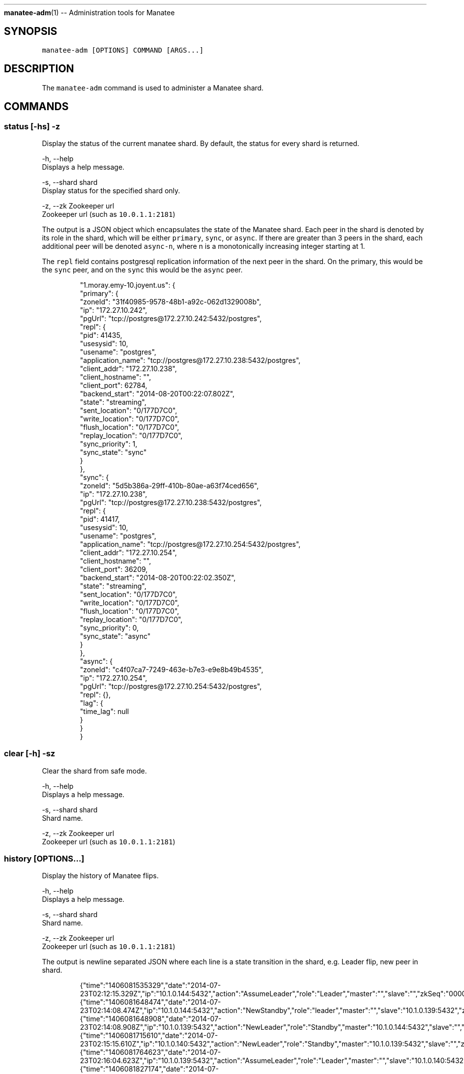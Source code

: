 .TH 
.BR manatee-adm (1) 
\-\- Administration tools for Manatee
.SH SYNOPSIS
.PP
\fB\fCmanatee\-adm [OPTIONS] COMMAND [ARGS...]\fR
.SH DESCRIPTION
.PP
The \fB\fCmanatee\-adm\fR command is used to administer a Manatee shard.
.SH COMMANDS
.SS status [\-hs] \-z
.PP
Display the status of the current manatee shard. By default, the status for
every shard is returned.
.PP
\-h, \-\-help
    Displays a help message.
.PP
\-s, \-\-shard shard
    Display status for the specified shard only.
.PP
\-z, \-\-zk Zookeeper url
    Zookeeper url (such as \fB\fC10.0.1.1:2181\fR)
.PP
The output is a JSON object which encapsulates the state of the Manatee shard.
Each peer in the shard is denoted by its role in the shard, which will be
either \fB\fCprimary\fR, \fB\fCsync\fR, or \fB\fCasync\fR\&. If there are greater than 3 peers in the
shard, each additional peer will be denoted \fB\fCasync\-n\fR, where n is a
monotonically increasing integer starting at 1.
.PP
The \fB\fCrepl\fR field contains postgresql replication information of the next peer
in the shard. On the primary, this would be the \fB\fCsync\fR peer, and on the \fB\fCsync\fR
this would be the \fB\fCasync\fR peer.
.PP
.RS
.nf
"1.moray.emy\-10.joyent.us": {
  "primary": {
    "zoneId": "31f40985\-9578\-48b1\-a92c\-062d1329008b",
    "ip": "172.27.10.242",
    "pgUrl": "tcp://postgres@172.27.10.242:5432/postgres",
    "repl": {
      "pid": 41435,
      "usesysid": 10,
      "usename": "postgres",
      "application_name": "tcp://postgres@172.27.10.238:5432/postgres",
      "client_addr": "172.27.10.238",
      "client_hostname": "",
      "client_port": 62784,
      "backend_start": "2014\-08\-20T00:22:07.802Z",
      "state": "streaming",
      "sent_location": "0/177D7C0",
      "write_location": "0/177D7C0",
      "flush_location": "0/177D7C0",
      "replay_location": "0/177D7C0",
      "sync_priority": 1,
      "sync_state": "sync"
    }
  },
  "sync": {
    "zoneId": "5d5b386a\-29ff\-410b\-80ae\-a63f74ced656",
    "ip": "172.27.10.238",
    "pgUrl": "tcp://postgres@172.27.10.238:5432/postgres",
    "repl": {
      "pid": 41417,
      "usesysid": 10,
      "usename": "postgres",
      "application_name": "tcp://postgres@172.27.10.254:5432/postgres",
      "client_addr": "172.27.10.254",
      "client_hostname": "",
      "client_port": 36209,
      "backend_start": "2014\-08\-20T00:22:02.350Z",
      "state": "streaming",
      "sent_location": "0/177D7C0",
      "write_location": "0/177D7C0",
      "flush_location": "0/177D7C0",
      "replay_location": "0/177D7C0",
      "sync_priority": 0,
      "sync_state": "async"
    }
  },
  "async": {
    "zoneId": "c4f07ca7\-7249\-463e\-b7e3\-e9e8b49b4535",
    "ip": "172.27.10.254",
    "pgUrl": "tcp://postgres@172.27.10.254:5432/postgres",
    "repl": {},
    "lag": {
      "time_lag": null
    }
  }
}
.fi
.RE
.SS clear [\-h] \-sz
.PP
Clear the shard from safe mode.
.PP
\-h, \-\-help
    Displays a help message.
.PP
\-s, \-\-shard shard
    Shard name.
.PP
\-z, \-\-zk Zookeeper url
    Zookeeper url (such as \fB\fC10.0.1.1:2181\fR)
.SS history [OPTIONS...]
.PP
Display the history of Manatee flips.
.PP
\-h, \-\-help
    Displays a help message.
.PP
\-s, \-\-shard shard
    Shard name.
.PP
\-z, \-\-zk Zookeeper url
    Zookeeper url (such as \fB\fC10.0.1.1:2181\fR)
.PP
The output is newline separated JSON where each line is a state transition in
the shard, e.g. Leader flip, new peer in shard.
.PP
.RS
.nf
{"time":"1406081535329","date":"2014\-07\-23T02:12:15.329Z","ip":"10.1.0.144:5432","action":"AssumeLeader","role":"Leader","master":"","slave":"","zkSeq":"0000000066"}
{"time":"1406081648474","date":"2014\-07\-23T02:14:08.474Z","ip":"10.1.0.144:5432","action":"NewStandby","role":"leader","master":"","slave":"10.1.0.139:5432","zkSeq":"0000000067"}
{"time":"1406081648908","date":"2014\-07\-23T02:14:08.908Z","ip":"10.1.0.139:5432","action":"NewLeader","role":"Standby","master":"10.1.0.144:5432","slave":"","zkSeq":"0000000068"}
{"time":"1406081715610","date":"2014\-07\-23T02:15:15.610Z","ip":"10.1.0.140:5432","action":"NewLeader","role":"Standby","master":"10.1.0.139:5432","slave":"","zkSeq":"0000000069"}
{"time":"1406081764623","date":"2014\-07\-23T02:16:04.623Z","ip":"10.1.0.139:5432","action":"AssumeLeader","role":"Leader","master":"","slave":"10.1.0.140:5432","zkSeq":"0000000070"}
{"time":"1406081827174","date":"2014\-07\-23T02:17:07.174Z","ip":"10.1.0.144:5432","action":"NewLeader","role":"Standby","master":"10.1.0.140:5432","slave":"","zkSeq":"0000000071"}
{"time":"1406153586656","date":"2014\-07\-23T22:13:06.656Z","ip":"10.1.0.139:5432","action":"AssumeLeader","role":"Leader","master":"","slave":"","zkSeq":"0000000072"}
{"time":"1406153590231","date":"2014\-07\-23T22:13:10.231Z","ip":"10.1.0.140:5432","action":"NewLeader","role":"Standby","master":"10.1.0.139:5432","slave":"","zkSeq":"0000000073"}
{"time":"1406153590730","date":"2014\-07\-23T22:13:10.730Z","ip":"10.1.0.139:5432","action":"NewStandby","role":"leader","master":"","slave":"10.1.0.140:5432","zkSeq":"0000000074"}
{"time":"1406153600755","date":"2014\-07\-23T22:13:20.755Z","ip":"10.1.0.144:5432","action":"NewLeader","role":"Standby","master":"10.1.0.140:5432","slave":"","zkSeq":"0000000075"}
{"time":"1406154642830","date":"2014\-07\-23T22:30:42.830Z","ip":"10.1.0.140:5432","action":"AssumeLeader","role":"Leader","master":"","slave":"10.1.0.144:5432","zkSeq":"0000000076"}
{"time":"1406154746424","date":"2014\-07\-23T22:32:26.424Z","ip":"10.1.0.139:5432","action":"NewLeader","role":"Standby","master":"10.1.0.144:5432","slave":"","zkSeq":"0000000077"}
{"time":"1406275024079","date":"2014\-07\-25T07:57:04.079Z","ip":"10.1.0.140:5432","action":"NewStandby","role":"leader","master":"","slave":"10.1.0.139:5432","zkSeq":"0000000078"}
{"time":"1406275024298","date":"2014\-07\-25T07:57:04.298Z","ip":"10.1.0.139:5432","action":"NewLeader","role":"Standby","master":"10.1.0.140:5432","slave":"","zkSeq":"0000000079"}
{"time":"1406275032166","date":"2014\-07\-25T07:57:12.166Z","ip":"10.1.0.144:5432","action":"NewLeader","role":"Standby","master":"10.1.0.139:5432","slave":"","zkSeq":"0000000080"}
.fi
.RE
.PP
Each line contains the following fields.
.RS
.IP \(bu 2
\fB\fCtime\fR MS since epoch of the transition event.
.IP \(bu 2
\fB\fCdate\fR Time in UTC of the transition event.
.IP \(bu 2
\fB\fCip\fR IP address of the peer.
.IP \(bu 2
\fB\fCaction\fR Transition event type, one of
.RS
.IP \(bu 2
\fB\fCAssumeLeader\fR, the peer has become the primary of this shard.
.IP \(bu 2
\fB\fCNewLeader\fR, the peer has a new leader it's replicating from.
.IP \(bu 2
\fB\fCNewStandby\fR, the peer has a new standby it's replicating to.
.IP \(bu 2
\fB\fCExpiredStandby\fR, the peer's current standby has expired from the shard.
.RE
.IP \(bu 2
\fB\fCrole\fR Current role of the peer, one of \fB\fCLeader\fR or \fB\fCStandby\fR\&. The primary of
the shard will be \fB\fCLeader\fR, and all other peers will be \fB\fCStandby\fR\&.
.IP \(bu 2
\fB\fCmaster\fR Peer we are replicating from.
.IP \(bu 2
\fB\fCslave\fR Peer we are replicating to.
.IP \(bu 2
\fB\fCzkSeq\fR Internal tracker of the number of state transitions.
.RE
.SS promote [\-h] \-c
.PP
Promote the current peer to the primary of the shard.
.PP
\-h, \-\-help
    Displays a help message.
\-c, \-\-config manatee sitter config
    Path to Manatee sitter config. (such as
    \fB\fC/opt/smartdc/manatee/etc/sitter.cfg\fR)
.SS rebuild [\-hf] \-c
.PP
Rebuild the current peer. In the event of data corruption on the peer, this
command will attempt to rebuild this peer. It will first rollback the current
zfs snapshot and attempt to replicate from its leader. Failing that, a full
rebuild will be performed by receiving the full zfs snapshot from its leader.
.PP
\-h, \-\-help
    Displays a help message.
\-c, \-\-config manatee sitter config
    Path to Manatee sitter config. (such as
    \fB\fC/opt/smartdc/manatee/etc/sitter.cfg\fR)
\-f, \-\-full
    Skip rolling back to the snapshot and do a full rebuild.
.SS check\-lock [\-h] \-pz
.PP
Check the existence of a lock path in Zookeeper. Returns 1 if the lock exists,
0 if it doesn't.
.PP
\-h, \-\-help
    Displays a help message.
.PP
\-p, \-\-path lock path
    Lock path in Zookeeper. (such as \fB\fC/my_special_lock\fR)
.PP
\-z, \-\-zk Zookeeper url
    Zookeeper url (such as \fB\fC10.0.1.1:2181\fR)
.SH ENVIRONMENT
.PP
\fB\fCZK_IPS\fR
    In place of \fB\fC\-z, \-\-zookeeper\fR
.PP
\fB\fCSHARD\fR
    In place of \fB\fC\-s, \-\-shard\fR
.PP
\fB\fCMANATEE_SITTER_CONFIG\fR
    In place of \fB\fC\-c, \-\-config\fR
.PP
\fB\fCLOG_LEVEL\fR
    Sets the node\-bunyan logging level. Defaults to fatal.
.SH COPYRIGHT
.PP
Copyright (c) 2014 Joyent Inc., All rights reserverd.
